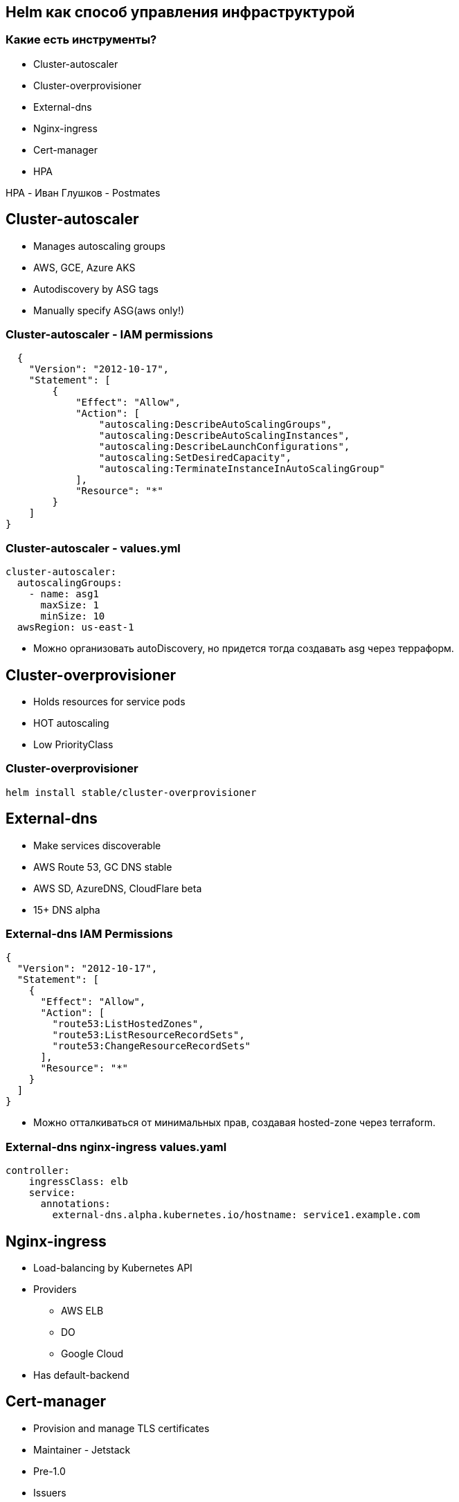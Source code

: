 :backend: revealjs
:revealjs_theme: white
:revealjs_customtheme: white_course.css
:revealjs_history:
:customcss: common.css
:revealjs_transition: none
:revealjs_slideNumber: true
:revealjs_center: false
:revealjs_width: 1600
:revealjs_height: 900

== Helm как способ управления инфраструктурой

=== Какие есть инструменты?
[%step]
* Cluster-autoscaler
* Cluster-overprovisioner
* External-dns
* Nginx-ingress
* Cert-manager
* HPA

[.notes]
--
HPA - Иван Глушков - Postmates
--

== Cluster-autoscaler
[%step]
* Manages autoscaling groups
* AWS, GCE, Azure AKS
* Autodiscovery by ASG tags
* Manually specify ASG(aws only!)

=== Cluster-autoscaler - IAM permissions
----
  {
    "Version": "2012-10-17",
    "Statement": [
        {
            "Effect": "Allow",
            "Action": [
                "autoscaling:DescribeAutoScalingGroups",
                "autoscaling:DescribeAutoScalingInstances",
                "autoscaling:DescribeLaunchConfigurations",
                "autoscaling:SetDesiredCapacity",
                "autoscaling:TerminateInstanceInAutoScalingGroup"
            ],
            "Resource": "*"
        }
    ]
}
----

=== Cluster-autoscaler - values.yml
----
cluster-autoscaler:
  autoscalingGroups:
    - name: asg1
      maxSize: 1
      minSize: 10
  awsRegion: us-east-1
----
[%step]
* Можно организовать autoDiscovery, но придется тогда создавать asg через терраформ.

== Cluster-overprovisioner
[%step]
* Holds resources for service pods
* HOT autoscaling
* Low PriorityClass

=== Cluster-overprovisioner
----
helm install stable/cluster-overprovisioner
----

== External-dns
[%step]
* Make services discoverable
* AWS Route 53, GC DNS stable
* AWS SD, AzureDNS, CloudFlare beta
* 15+ DNS alpha 

=== External-dns IAM Permissions
----
{
  "Version": "2012-10-17",
  "Statement": [
    {
      "Effect": "Allow",
      "Action": [
        "route53:ListHostedZones",
        "route53:ListResourceRecordSets",
        "route53:ChangeResourceRecordSets"
      ],
      "Resource": "*"
    }
  ]
}
----
[%step]
* Можно отталкиваться от минимальных прав,
создавая hosted-zone через terraform.

=== External-dns nginx-ingress values.yaml
----
controller:
    ingressClass: elb
    service:
      annotations:
        external-dns.alpha.kubernetes.io/hostname: service1.example.com
----

== Nginx-ingress
[%step]
* Load-balancing by Kubernetes API
* Providers
** AWS ELB
** DO
** Google Cloud
* Has default-backend

== Cert-manager
[%step]
* Provision and manage TLS certificates
* Maintainer - Jetstack
* Pre-1.0
* Issuers
** CA
** Self-Signed
** ACME
** Vault
** Venafi

=== Cert-manager installation
----
kubectl apply --validate=false -f https://raw.githubusercontent.com/jetstack/cert-manager/release-0.11/deploy/manifests/00-crds.yaml
kubectl create namespace cert-manager
helm repo add jetstack https://charts.jetstack.io
helm repo update
helm install \
  --name cert-manager \
  --namespace cert-manager \
  --version v0.11.0 \
  jetstack/cert-manager
----

=== Chart annotations for ingress/tls:
----
grafana:
  ingress:
    enabled: true
    hosts:
      - grafana.example.com
    annotations:
      kubernetes.io/ingress.class: elb
      ingress.kubernetes.io/ssl-redirect: "true"
      kubernetes.io/tls-acme: "true"
      certmanager.k8s.io/issuer: letsencrypt-staging
    tls:
      - secretName: grafana-tls
        hosts:
          - grafana.example.com
----

=== Issuer for cert-manager
----
apiVersion: cert-manager.io/v1alpha2
kind: ClusterIssuer
metadata:
  name: letsencrypt-staging
spec:
  acme:
    email: user@example.com
    server: https://acme-staging-v02.api.letsencrypt.org/directory
    privateKeySecretRef:
      name: example-issuer-account-key
    solvers:
    - http01:
        ingress:
          class: elb
----

=== Certificate for cert-manager
----
apiVersion: cert-manager.io/v1alpha2
kind: Certificate
metadata:
  name: example-com
  namespace: default
spec:
  secretName: example-com-tls
  duration: 2160h # 90d
  renewBefore: 360h # 15d
  commonName: example.com
  dnsNames:
  - example.com
  - www.example.com
  uriSANs:
  - spiffe://cluster.local/ns/sandbox/sa/example
  issuerRef:
    name: letsencrypt-staging
    kind: ClusterIssuer
----

== Terraform как способ инициализации.

[.notes]
--
Имприматура - термин, используемый в живописи: цветная тонировка поверхности уже готового белого грунта.
--


=== В Terraform остаются:
[%step]
* Заказ кластера и (опционально) node-pool
* Secrets для Kubernetes(credentials для Artifactory)
* Инициализация Helm-tiller
* Первичная установка Helm-chart c указанием namespaces

=== !
----
resource "digitalocean_kubernetes_cluster" "melbet2" {
  name    = "melbet"
  region  = "lon1"
  version = "1.14.2-do.0"

  node_pool {
    name       = "puppetheatre-pool"
    size       = "s-4vcpu-8gb"
    node_count = 10
    tags       = ["puppetheatre"]
  }

}
----
Итого:: 144 строки для DigitalOcean

=== !
----
resource "google_container_cluster" "melbet" {
  name               = "melbet-cluster"
  location               = "europe-north1-a"
  remove_default_node_pool = true
  initial_node_count = 1
  enable_legacy_abac = true
  provisioner "local-exec" {
    when    = "destroy"
    command = "sleep 90"
  }
}
----
Итого:: 144 строки для GCP

=== При переезде из DO в GCP меняется ~20 строк

=== !
----
resource "aws_eks_cluster" "tf_eks" {
  name            = "${var.eks_cluster-name}"
  role_arn        = "${aws_iam_role.tf-eks-master.arn}"
  version         = "1.14"
 
  vpc_config {
    security_group_ids = ["${module.security_groups.tf-eks-master-id}"]
    subnet_ids         = ["${module.subnet_id1}", "${module.subnet_id2}"]
  }
 
  depends_on = [
    "aws_iam_role_policy_attachment.tf-cluster-AmazonEKSClusterPolicy",
    "aws_iam_role_policy_attachment.tf-cluster-AmazonEKSServicePolicy",
  ]
}
Итого:: 510 строк для AWS(вместе с кастомными IAM)

=== При переезде в AWS пришлось потрудиться, но на то он и AWS

== Проблемы

=== Helm tiller
[%step]
* Всегда неприятно иметь cluster-admin на своём кластере
* Можно поднимать локально, тогда будет пользоваться вашими правами
* https://habr.com/ru/company/oleg-bunin/blog/462665 - статья по безопасности Helm, которая может слегка смягчить боль
* С выходом Helm3 станет неактуальным.

=== Persistence
[%step]
* Грамотный persistence management просто необходим
* Неактуальным не станет

=== Kafka
[%step]
* Оригинальный helm-chart от Confluent - требует квалификации для варения.
* Современные библиотеки клиентов - с трудом это переживают.
* Можно выложить за отдельный load-balancer
* Купить сервис и забыть.
